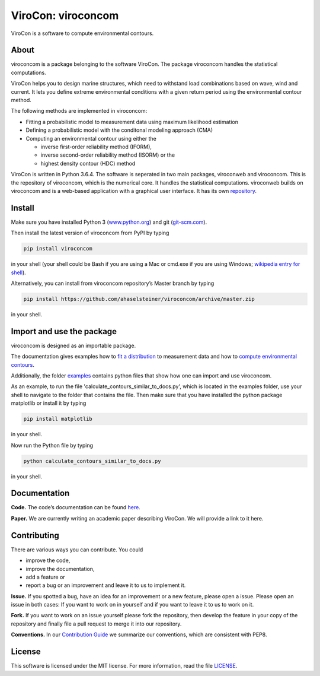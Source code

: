 ViroCon: viroconcom
===================

.. image:: https://travis-ci.org/ahaselsteiner/viroconcom.svg?branch=master
    :target: https://travis-ci.org/ahaselsteiner/viroconcom
    :alt: Build status

.. image:: https://coveralls.io/repos/github/ahaselsteiner/viroconcom/badge.svg?branch=master
    :target: https://coveralls.io/github/ahaselsteiner/viroconcom?branch=master

ViroCon is a software to compute environmental contours.

About
-----

viroconcom is a package belonging to the software ViroCon. The package viroconcom
handles the statistical computations.

ViroCon helps you to design marine structures, which need to withstand
load combinations based on wave, wind and current. It lets you define
extreme environmental conditions with a given return period using the
environmental contour method.

The following methods are implemented in viroconcom:

- Fitting a probabilistic model to measurement data using maximum likelihood estimation
- Defining a probabilistic model with the conditonal modeling approach (CMA)
- Computing an environmental contour using either the

  - inverse first-order reliability method (IFORM),
  - inverse second-order reliability method (ISORM) or the
  - highest density contour (HDC) method


ViroCon is written in Python 3.6.4. The software is seperated in two
main packages, viroconweb and viroconcom. This is the repository of
viroconcom, which is the numerical core. It handles the statistical
computations. viroconweb builds on viroconcom and is a web-based
application with a graphical user interface. It has its own
`repository`_.

Install
-------
Make sure you have installed Python 3
(`www.python.org`_)
and git (`git-scm.com`_).

Then install the latest version of viroconcom from PyPI by typing

.. code:: console

   pip install viroconcom

in your shell (your shell could be Bash if you are using a Mac or cmd.exe if you
are using Windows;
`wikipedia entry for shell`_).

Alternatively, you can install from viroconcom repository’s Master branch
by typing

.. code:: console

   pip install https://github.com/ahaselsteiner/viroconcom/archive/master.zip

in your shell.

Import and use the package
--------------------------

viroconcom is designed as an importable package.

The documentation gives examples how to `fit a distribution`_ to measurement data
and how to `compute environmental contours`_.

Additionally, the folder `examples`_ contains python files that show how one can
import and use viroconcom.

As an example, to run the file 'calculate_contours_similar_to_docs.py', which
is located in the examples folder, use your shell to navigate to the folder
that contains the file. Then make sure that you have installed the python
package matplotlib or install it by typing

.. code:: console

   pip install matplotlib

in your shell.

Now run the Python file by typing

.. code:: console

   python calculate_contours_similar_to_docs.py

in your shell.

Documentation
-------------

**Code.** The code’s documentation can be found `here`_.

**Paper.** We are currently writing an academic paper describing
ViroCon. We will provide a link to it here.

Contributing
------------

There are various ways you can contribute. You could

- improve the code,
- improve the documentation,
- add a feature or
- report a bug or an improvement and leave it to us to implement it.

**Issue.** If you spotted a bug, have an idea for an improvement or a
new feature, please open a issue. Please open an issue in both cases: If
you want to work on in yourself and if you want to leave it to us to
work on it.

**Fork.** If you want to work on an issue yourself please fork the
repository, then develop the feature in your copy of the repository and
finally file a pull request to merge it into our repository.

**Conventions.** In our `Contribution Guide`_ we summarize our
conventions, which are consistent with PEP8.

License
-------

This software is licensed under the MIT license. For more information,
read the file `LICENSE`_.

.. _repository: https://github.com/ahaselsteiner/viroconweb
.. _www.python.org: https://www.python.org
.. _git-scm.com: https://git-scm.com
.. _wikipedia entry for shell: https://en.wikipedia.org/wiki/Command-line_interface#Modern_usage_as_an_operating_system_shell
.. _fit a distribution: https://ahaselsteiner.github.io/viroconcom/fitting.html
.. _compute environmental contours: https://ahaselsteiner.github.io/viroconcom/contours.html
.. _examples: https://github.com/ahaselsteiner/viroconcom/tree/master/examples
.. _here: https://ahaselsteiner.github.io/viroconcom/
.. _Contribution Guide: https://ahaselsteiner.github.io/viroconcom/contributionguide.html
.. _LICENSE: https://github.com/ahaselsteiner/viroconcom/blob/master/LICENSE
